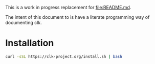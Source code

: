 
This is a work in progress replacement for [[file:README.md]].

The intent of this document to is have a literate programming way of documenting clk.

* Installation

  #+BEGIN_SRC bash :tangle installer.sh :shebang "#!/bin/bash"
    curl -sSL https://clk-project.org/install.sh | bash
  #+END_SRC
